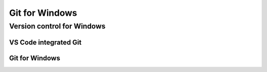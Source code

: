 ###############
Git for Windows
###############

Version control for Windows
===========================

VS Code integrated Git
----------------------

Git for Windows
---------------
